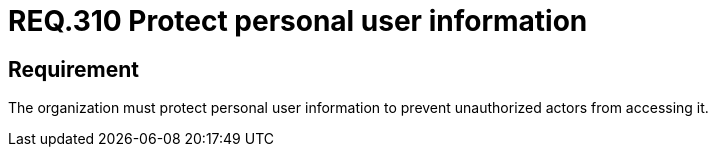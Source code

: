 :slug: rules/310/
:category: privacy
:rules: yes

= REQ.310 Protect personal user information

== Requirement

The organization must protect personal
user information to prevent
unauthorized actors from accessing it.
